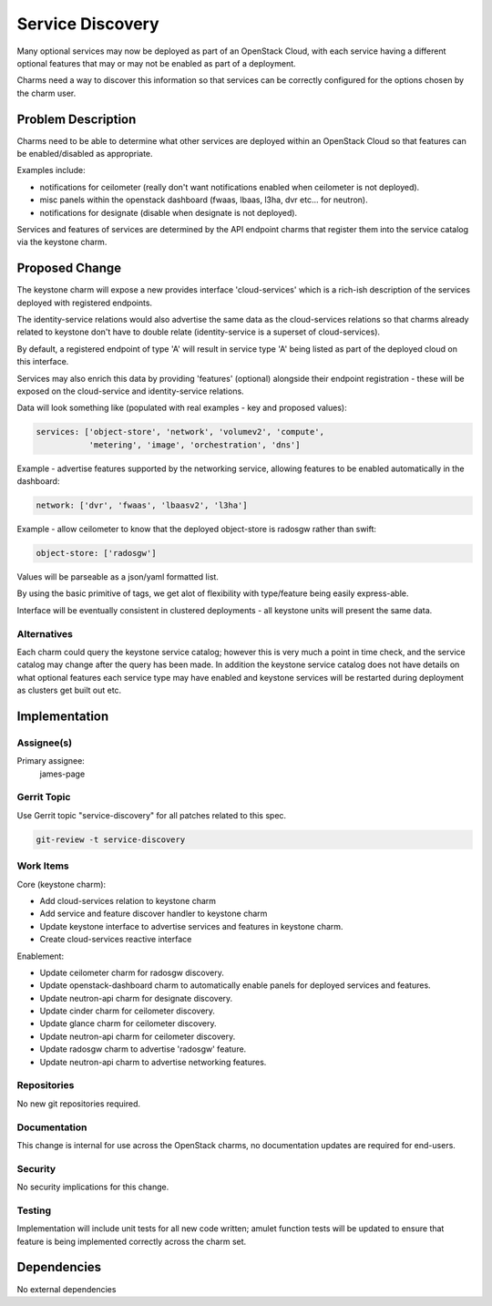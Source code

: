 ..
  Copyright 2017 Canonical UK Ltd

  This work is licensed under a Creative Commons Attribution 3.0
  Unported License.
  http://creativecommons.org/licenses/by/3.0/legalcode

..
  This template should be in ReSTructured text. Please do not delete
  any of the sections in this template.  If you have nothing to say
  for a whole section, just write: "None". For help with syntax, see
  http://sphinx-doc.org/rest.html To test out your formatting, see
  http://www.tele3.cz/jbar/rest/rest.html

=================
Service Discovery
=================

Many optional services may now be deployed as part of an OpenStack Cloud,
with each service having a different optional features that may or may
not be enabled as part of a deployment.

Charms need a way to discover this information so that services can be
correctly configured for the options chosen by the charm user.

Problem Description
===================

Charms need to be able to determine what other services are deployed
within an OpenStack Cloud so that features can be enabled/disabled as
appropriate.

Examples include:

- notifications for ceilometer (really don't want notifications enabled
  when ceilometer is not deployed).

- misc panels within the openstack dashboard (fwaas, lbaas, l3ha, dvr
  etc... for neutron).

- notifications for designate (disable when designate is not deployed).

Services and features of services are determined by the API endpoint
charms that register them into the service catalog via the keystone charm.

Proposed Change
===============

The keystone charm will expose a new provides interface 'cloud-services'
which is a rich-ish description of the services deployed with registered
endpoints.

The identity-service relations would also advertise the same data as the
cloud-services relations so that charms already related to keystone don't
have to double relate (identity-service is a superset of cloud-services).

By default, a registered endpoint of type 'A' will result in service type
'A' being listed as part of the deployed cloud on this interface.

Services may also enrich this data by providing 'features' (optional)
alongside their endpoint registration - these will be exposed on the
cloud-service and identity-service relations.

Data will look something like (populated with real examples - key and
proposed values):

.. code-block:: yaml

    services: ['object-store', 'network', 'volumev2', 'compute',
               'metering', 'image', 'orchestration', 'dns']

Example - advertise features supported by the networking service, allowing
features to be enabled automatically in the dashboard:

.. code-block:: yaml

    network: ['dvr', 'fwaas', 'lbaasv2', 'l3ha']

Example - allow ceilometer to know that the deployed object-store is radosgw
rather than swift:

.. code-block:: yaml

    object-store: ['radosgw']

Values will be parseable as a json/yaml formatted list.

By using the basic primitive of tags, we get alot of flexibility with
type/feature being easily express-able.

Interface will be eventually consistent in clustered deployments -
all keystone units will present the same data.

Alternatives
------------

Each charm could query the keystone service catalog; however this is very
much a point in time check, and the service catalog may change after the
query has been made. In addition the keystone service catalog does not
have details on what optional features each service type may have enabled
and keystone services will be restarted during deployment as clusters
get built out etc.

Implementation
==============

Assignee(s)
-----------

Primary assignee:
  james-page

Gerrit Topic
------------

Use Gerrit topic "service-discovery" for all patches related to this spec.

.. code-block:: bash

    git-review -t service-discovery

Work Items
----------

Core (keystone charm):

- Add cloud-services relation to keystone charm
- Add service and feature discover handler to keystone charm
- Update keystone interface to advertise services and features in
  keystone charm.
- Create cloud-services reactive interface

Enablement:

- Update ceilometer charm for radosgw discovery.
- Update openstack-dashboard charm to automatically enable panels
  for deployed services and features.
- Update neutron-api charm for designate discovery.
- Update cinder charm for ceilometer discovery.
- Update glance charm for ceilometer discovery.
- Update neutron-api charm for ceilometer discovery.
- Update radosgw charm to advertise 'radosgw' feature.
- Update neutron-api charm to advertise networking features.

Repositories
------------

No new git repositories required.

Documentation
-------------

This change is internal for use across the OpenStack charms, no documentation
updates are required for end-users.

Security
--------

No security implications for this change.

Testing
-------

Implementation will include unit tests for all new code written; amulet
function tests will be updated to ensure that feature is being implemented
correctly across the charm set.

Dependencies
============

No external dependencies
